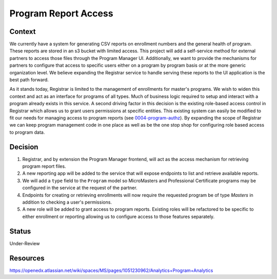 Program Report Access
=====================

Context
-------
We currently have a system for generating CSV reports on enrollment numbers and the general health of program. These reports are stored in an s3 bucket with limited access. This project will add a self-service method for external partners to access those files through the Program Manager UI. Additionally, we want to provide the mechanisms for partners to configure that access to specific users either on a program by program basis or at the more generic organization level. We believe expanding the Registrar service to handle serving these reports to the UI application is the best path forward.

As it stands today, Registrar is limited to the management of enrollments for master's programs. We wish to widen this context and act as an interface for programs of all types. Much of business logic required to setup and interact with a program already exists in this service. A second driving factor in this decision is the existing role-based access control in Registrar which allows us to grant users permissions at specific entities. This existing system can easily be modified to fit our needs for managing access to program reports (see 0004-program-authz_). By expanding the scope of Registrar we can keep program management code in one place as well as be the one stop shop for configuring role based access to program data.

Decision
--------
1. Registrar, and by extension the Program Manager frontend, will act as the access mechanism for retrieving program report files.

2. A new reporting app will be added to the service that will expose endpoints to list and retrieve available reports.

3. We will add a ``type`` field to the ``Program`` model so MicroMasters and Professional Certificate programs may be configured in the service at the request of the partner.

4. Endpoints for creating or retrieving enrollments will now require the requested program be of type `Masters` in addition to checking a user's permissions.

5. A new role will be added to grant access to program reports. Existing roles will be refactored to be specific to either enrollment or reporting allowing us to configure access to those features separately.



Status
------
Under-Review

.. _0004-program-authz: https://github.com/edx/registrar/edit/zhancock/reporting-decision/docs/decisions/0004-program-authz.rst

Resources
---------
https://openedx.atlassian.net/wiki/spaces/MS/pages/1051230962/Analytics+Program+Analytics

